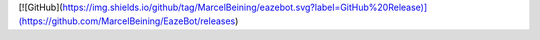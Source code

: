 [![GitHub](https://img.shields.io/github/tag/MarcelBeining/eazebot.svg?label=GitHub%20Release)](https://github.com/MarcelBeining/EazeBot/releases) 


